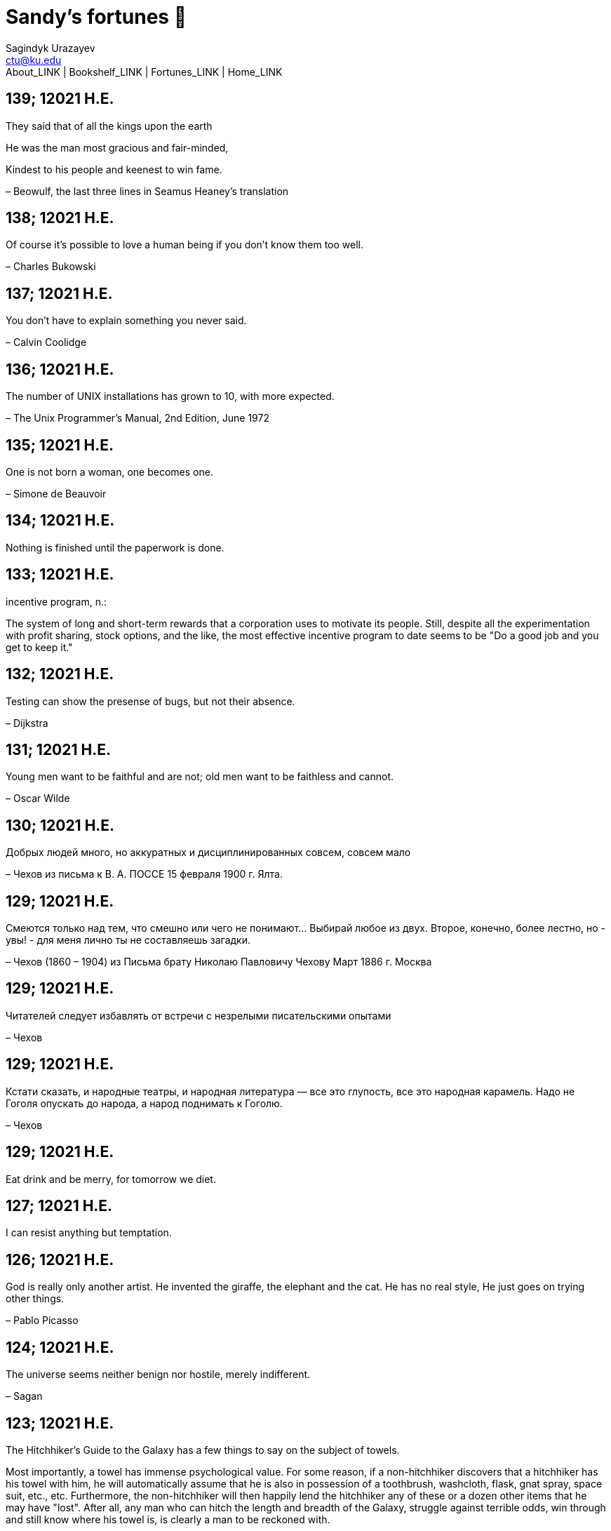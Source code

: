 = Sandy's fortunes 🥠
Sagindyk Urazayev <ctu@ku.edu>
About_LINK | Bookshelf_LINK | Fortunes_LINK | Home_LINK
:nofooter:
:experimental:

== 139; 12021 H.E.

They said that of all the kings upon the earth

He was the man most gracious and fair-minded,

Kindest to his people and keenest to win fame.

– Beowulf, the last three lines in Seamus Heaney's translation

== 138; 12021 H.E.

Of course it's possible to love a human being if you don't know them too
well.

– Charles Bukowski

== 137; 12021 H.E.

You don't have to explain something you never said.

– Calvin Coolidge

== 136; 12021 H.E.

The number of UNIX installations has grown to 10, with more expected.

– The Unix Programmer's Manual, 2nd Edition, June 1972

== 135; 12021 H.E.

One is not born a woman, one becomes one.

– Simone de Beauvoir

== 134; 12021 H.E.

Nothing is finished until the paperwork is done.

== 133; 12021 H.E.

incentive program, n.:

The system of long and short-term rewards that a corporation uses to
motivate its people. Still, despite all the experimentation with profit
sharing, stock options, and the like, the most effective incentive
program to date seems to be "Do a good job and you get to keep it."

== 132; 12021 H.E.

Testing can show the presense of bugs, but not their absence.

– Dijkstra

== 131; 12021 H.E.

Young men want to be faithful and are not; old men want to be faithless
and cannot.

– Oscar Wilde

== 130; 12021 H.E.

Добрых людей много, но аккуратных и дисциплинированных совсем, совсем
мало

– Чехов из письма к В. А. ПОССЕ 15 февраля 1900 г. Ялта.

== 129; 12021 H.E.

Смеются только над тем, что смешно или чего не понимают… Выбирай любое
из двух. Второе, конечно, более лестно, но - увы! - для меня лично ты не
составляешь загадки.

– Чехов (1860 – 1904) из Письма брату Николаю Павловичу Чехову Март 1886
г. Москва

== 129; 12021 H.E.

Читателей следует избавлять от встречи с незрелыми писательскими опытами

– Чехов

== 129; 12021 H.E.

Кстати сказать, и народные театры, и народная литература — все это
глупость, все это народная карамель. Надо не Гоголя опускать до народа,
а народ поднимать к Гоголю.

– Чехов

== 129; 12021 H.E.

Eat drink and be merry, for tomorrow we diet.

== 127; 12021 H.E.

I can resist anything but temptation.

== 126; 12021 H.E.

God is really only another artist. He invented the giraffe, the elephant
and the cat. He has no real style, He just goes on trying other things.

– Pablo Picasso

== 124; 12021 H.E.

The universe seems neither benign nor hostile, merely indifferent.

– Sagan

== 123; 12021 H.E.

The Hitchhiker's Guide to the Galaxy has a few things to say on the
subject of towels.

Most importantly, a towel has immense psychological value. For some
reason, if a non-hitchhiker discovers that a hitchhiker has his towel
with him, he will automatically assume that he is also in possession of
a toothbrush, washcloth, flask, gnat spray, space suit, etc., etc.
Furthermore, the non-hitchhiker will then happily lend the hitchhiker
any of these or a dozen other items that he may have "lost". After all,
any man who can hitch the length and breadth of the Galaxy, struggle
against terrible odds, win through and still know where his towel is, is
clearly a man to be reckoned with.

– Douglas Adams, "The Hitchhiker's Guide to the Galaxy"

== 122; 12021 H.E.

An honest tale speeds best being plainly told.

– William Shakespeare, "Henry VI"

== 121; 12021 H.E.

"God is a comedian playing to an audience too afraid to laugh."

— Voltaire

== 119; 12021 H.E.

There is nothing stranger in a strange land than the stranger who comes
to visit.

== 117; 12021 H.E.

Writing, to me, is simply thinking through my fingers.

– Isaac Asimov

== 116; 12021 H.E.

Because we don't think about future generations, they will never forget
us.

– Henrik Tikkanen

== 115; 12021 H.E.

Let us read, and let us dance; these two amusements will never do any
harm to the world.

― Voltaire

== 114; 12021 H.E.

Moderation in all things.

– Publius Terentius Afer [Terence]

== 114; 12021 H.E.

The man who runs may fight again.

– Menander

== 111; 12021 H.E.

The sum of the intelligence of the world is constant. The population is,
of course, growing.

== 110; 12021 H.E.

f u cn rd ths, u cn gt a gd jb n cmptr prgrmmng

== 109; 12021 H.E.

One often meets his destiny on the road he takes to avoid it.

— Master Oogway

== 108; 12021 H.E.

There are two ways of constructing a software design. One way is to make
it so simple that there are obviously no deficiencies and the other is
to make it so complicated that there are no obvious deficiencies. –
C.A.R. Hoare

== 100; 12021 H.E.

Ever get the feeling that the world's on tape and one of the reels is
missing?

– Rich Little

== 93; 12021 H.E.

Entropy isn't what it used to be.

== 84; 12021 H.E.

Entropy isn't what it used to be.

== 79; 12021 H.E.

Q: How many psychiatrists does it take to change a light bulb?

A: Only one, but it takes a long time, and the light bulb has to really
want to change.

== 71; 12021 H.E.

Nothing matters very much, and few things matter at all.

– Arthur Balfour

== 67; 12021 H.E.

Quality control, n.:

Assuring that the quality of a product does not get out of hand and add
to the cost of its manufacture or design.

== 54; 12021 H.E.

Don't be distracted by the what-if's, should-have's, and if-only's. The
one thing you choose for yourself - that is the truth of your universe.

– Kamina

== 42; 12021 H.E.

A true man never dies, even when he's killed.

– Kamina

== 33; 12021 H.E.

Нравственные поговорки бывают удивительно полезны в тех случаях, когда
мы от себя мало что можем выдумать себе в оправдание.

== 31; 12021 H.E.

If you know pain and hardship, it’s easier to be kind to others.

– Ryoji Kaji

== 30; 12021 H.E.

Anywhere can be paradise as long as you have the will to live. After
all, you are alive, so you will always have the chance to be happy. As
long as the Sun, the Moon, and the Earth exist, everything will be all
right.

– Yui Ikari

== 29; 12021 H.E.

Whether I live or die makes no great difference. In truth, death may be
the only absolute freedom there is.

– Kaworu Nagisa

== 25; 12021 H.E.

Who the hell do you think I am?!

– Kamina

== 24; 12021 H.E.

The dreams of those who've fallen! The hopes of those who'll follow!
Those two sets of dreams weave together into a double helix! Drilling a
path towards tomorrow! And that's Tengen Toppa! That's Gurren Lagann!

– Simon

== 23; 12021 H.E.

Believe in yourself. Not in the you who believes in me. Not the me who
believes in you. Believe in the you who believes in yourself.

– Kamina

== 21; 12021 H.E.

There once was a man who went to a computer trade show. Each day as he
entered, the man told the guard at the door: "I am a great thief,
renowned for my feats of shoplifting. Be forewarned, for this trade show
shall not escape unplundered." This speech disturbed the guard greatly,
because there were millions of dollars of computer equipment inside, so
he watched the man carefully. But the man merely wandered from booth to
booth, humming quietly to himself.

When the man left, the guard took him aside and searched his clothes,
but nothing was to be found.

On the next day of the trade show, the man returned and chided the
guard, saying: "I escaped with a vast booty yesterday, but today will be
even better." So the guard watched him ever more closely, but to no
avail.

On the final day of the trade show, the guard could restrain his
curiosity no longer. "Sir Thief," he said, "I am so perplexed, I cannot
live in peace. Please enlighten me. What is it that you are stealing?"

The man smiled. "I am stealing ideas," he said.

== 20; 12021 H.E.

Prince Wang's programmer was coding software. His fingers danced upon
the keyboard. The program compiled without and error message, and the
program ran like a gentle wind.

"Excellent!" the Prince exclaimed. "Your technique is faultless!"

"Technique?" said the programmer, turning from his terminal, "What I
follow is Tao – beyond all techniques! When I first began to program, I
would see before me the whole problem in one mass. After three years, I
no longer saw this mass. Instead, I used subroutines. But now I see
nothing. My whole being exists in a formless void. My senses are idle.
My spirit, free to work without a plan, follows its own instinct. In
short, my program writes itself. True, sometimes there are difficult
problems. I see them coming, I slow down, I watch silently. Then I
change a single line of code and the difficulties vanish like puffs of
idle smoke. I then compile the program. I sit still and let the joy of
the work fill my being. I close my eyes for a moment and then log off."

Prince Wang said, "Would that all of my programmers were as wise!"

– Geoffrey James, "The Tao of Programming"

== 17; 12021 H.E.

A truly great man will neither trample on a worm nor sneak to an
emperor.

– B. Franklin

== 356; 12020 H.E.

TV is chewing gum for the eyes.

– Frank Lloyd Wright

== 342; 12020 H.E.

By studying the masters – not their pupils.

— Niels Henrik Abel

== 341; 12020 H.E.

My name is Ozymandias, King of Kings;

Look on my Works, ye Mighty, and despair!

== 338; 12020 H.E.

The unexamined life is not worth living

– Socrates

== 336; 12020 H.E.

The longest part of the journey is said to be the passing of the gate.

– Marcus Terentius Varro

== 335; 12020 H.E.

"When you wake up in the morning, Pooh," said Piglet at last, "what's
the first thing you say to yourserf?"

"What's for breakfast?" said Pooh. "What do _you_ say, Piglet?"

"I say, I wonder what's going to happen exciting _today_?" said Piglet.

Pooh nodded thoughtfully.

"It's the same thing," he said.

== 331; 12020 H.E.

Q: How many Harvard MBA's does it take to screw in a light bulb?

A: Just one. He grasps it firmly and the universe revolves around him.

== 322; 12020 H.E.

Don’t go around saying the world owes you a living. The world owes you
nothing. It was here first.

— Mark Twain

== 318; 12020 H.E.

The only thing we have to fear is fear itself.

— Franklin Delano Roosevelt

== 315; 12020 H.E.

Judge each day not by the harvest you reap, but by the seeds you plant.

— Robert Louis Stevenson (Found on the back of my red wine vinegar
bottle)

== 314; 12020 H.E.

The devil can cite Scripture for his purpose.

— William Shakespeare, “The Merchant of Venice”

== 313; 12020 H.E.

University politics are vicious precisely because the stakes are so
small.

— C. P. Snow (see "Sayre's law")

== 305; 12020 H.E.

It doesn't interest me what you do for a living. I want to know what you
ache for and if you dare to dream of meeting your heart's longing.

It doesn't interest me how old you are. I want to know if you will risk
looking like a fool for love, for your dream, for the adventure of being
alive.

— Oriah Mountain Dreamer

== 303; 12020 H.E.

Liberty lies in the hearts of men and women; when it dies there, no
constitution, no law, no court can save it; no constitution, no law, no
court can even do much to help it.

— Learned Hand, Spirit of Liberty

== 300; 12020 H.E.

For there are moments when one can neither think nor feel. And if one
can neither think nor feel, she thought, where is one?

— Virginia Woolf, "To the Lighthouse"

== 299; 12020 H.E.

Are we THERE yet?

Note: that is actually how I was taught Fundamental theorem of calculus

== 295; 12020 H.E.

When I reflect upon the number of disagreeable people who I know who
have gone to a better world, I am moved to lead a different life.

— Mark Twain, Pudd'nhead Wilson

== 292; 12020 H.E.

Q: How many lawyers does it take to change a light bulb?

A: Whereas the party of the first part, also known as "Lawyer", and the
party of the second part, also known as "Light Bulb", do hereby and
forthwith agree to a transaction wherein the party of the second part
shall be removed from the current position as a result of failure to
perform previously agreed upon duties, i.e., the lighting, elucidation,
and otherwise illumination of the area ranging from the front (north)
door, through the entryway, terminating at an area just inside the
primary living area, demarcated by the beginning of the carpet, any
spillover illumination being at the option of the party of the second
part and not required by the aforementioned agreement between the
parties.

The aforementioned removal transaction shall include, but not be limited
to, the following. The party of the first part shall, with or without
elevation at his option, by means of a chair, stepstool, ladder or any
other means of elevation, grasp the party of the second part and rotate
the party of the second part in a counter-clockwise direction, this
point being tendered non-negotiable. Upon reaching a point where the
party of the second part becomes fully detached from the receptacle, the
party of the first part shall have the option of disposing of the party
of the second part in a manner consistent with all relevant and
applicable local, state and federal statutes. Once separation and
disposal have been achieved, the party of the first part shall have the
option of beginning installation. Aforesaid installation shall occur in
a manner consistent with the reverse of the procedures described in step
one of this self-same document, being careful to note that the rotation
should occur in a clockwise direction, this point also being
non-negotiable. The above described steps may be performed, at the
option of the party of the first part, by any or all agents authorized
by him, the objective being to produce the most possible revenue for the
Partnership.

== 285; 12020 H.E.

Zounds! I was never so bethumped with words since I first called my
brother's father dad.

— William Shakespeare, "Kind John"

== 281; 12020 H.E.

In a mad world, only the mad are sane.

— Akira Kurosawa

== 280; 12020 H.E.

Ours [i.e., the Christian religion] is assuredly the most ridiculous,
the most absurd and the most bloody religion which has ever infected
this world. Your Majesty will do the human race an eternal service by
extirpating this infamous superstition, I do not say among the rabble,
who are not worthy of being enlightened and who are apt for every yoke;
I say among honest people, among men who think, among those who wish to
think. … My one regret in dying is that I cannot aid you in this noble
enterprise, the finest and most respectable which the human mind can
point out.

— Voltaire to Frederick II, 1767

== 278; 12020 H.E.

Go to Heaven for the climate, Hell for the company.

— Mark Twain

== 275; 12020 H.E.

Fate goes ever as fate must.

— Beowulf, 455

== 274; 12020 H.E.

Those who would give up essential Liberty, to purchase a little
temporary Safety, deserve neither Liberty nor Safety.

— Benjamin Franklin

== 273; 12020 H.E.

The meaning of life is that it ends

— Franz Kafka

== 272; 12020 H.E.

Thank goodness technology progressed to the point where we don't have to
deal with our issues privately

== 271; 12020 H.E.

All it takes for evil to succeed, is for good people to say - "It's a
business"

== 265; 12020 H.E.

There are no bad questions, only horrible answers

== 260; 12020 H.E.

Men learn to love the woman they are attracted to. Women learn to become
attracted to the man they fall in love with.

— Woody Allen

== 259; 12020 H.E.

Man plans, God laughs

== 257; 12020 H.E.

No good deed goes unpunished.

== 256; 12020 H.E.

There are no sides in this world, only players

== 249; 12020 H.E.

Nature abhors a vacuum.

— Aristotle

== 248; 12020 H.E.

A wise man can learn more from a foolish question than a fool can learn
from a wise answer.

— Bruce Lee

== 247; 12020 H.E.

Those who abjure violence can do so only because others are committing
violence on their behalf.

— George Orwell

== 241; 12020 H.E.

Misery is wasted on the miserable.

— _Louie_

== 238; 12020 H.E.

Almost nothing great has ever been done in the world except by the
genius and firmness of a single man combating the prejudices of the
multitude.

— Voltaire, correspondence with Catherine the Great

== 237; 12020 H.E.

Most people do not really want freedom, because freedom involves
responsibility, and most people are frightened of responsibility.

— Sigmund Freud, Civilization and Its Discontents

== 236; 12020 H.E.

Вот как нам писать. Пушкин приступает прямо к делу. Другой бы начал
описывать гостей, комнаты, а он вводит в действие сразу

— Л. Н. Толстой (запись в дневнике С. А. Толстой от 19 марта 1873).

== 232; 12020 H.E.

"Internally, Emacs still belives it’s a text program, and we pretend Xt
is a text terminal, and we pretend GTK is an Xt toolkit. It’s a fractal
of delusion."

— marai2 (Hackernews comments)

== 230; 12020 H.E.

Against stupidity the very gods; Themselves contend in vain.

— Friedrich Schiller

== 226; 12020 H.E.

Life is too important to be taken seriously.

— Oscar Wilde

== 223; 12020 H.E.

To live is the rarest thing in the world. Most people exist, that is
all.

— Oscar Wilde

== 222; 12020 H.E.

Be yourself; everyone else is already taken.

— Oscar Wilde

== 219; 12020 H.E.

Let us cultivate our garden.

— Candide

== 214; 12020 H.E.

Religion is like a blind man looking in a black room for a black cat
that isn't there, and finding it.

— Oscar Wilde

== 213; 12020 H.E.

In all the known history of Mankind, advances have been made primarily
in physical technology; in the capacity of handling the inanimate world
about Man. Control of self and society has been left to to chance or to
the vague gropings of intuitive ethical systems based on inspiration and
emotion. As a result no culture of greater stability than about
fifty-five percent has ever existed, and these only as the result of
great human misery.

— Isaac Asimov

== 212; 12020 H.E.

The true delight is in the finding out rather than in the knowing.

— Isaac Asimov

== 207; 12020 H.E.

Excessive bureaucracy is the start of the fall of any civilization

== 206; 12020 H.E.

Все счастливые семьи похожи друг на друга, каждая несчастливая семья
несчастлива по-своему.

— Leo Tolstoy

== 205; 12020 H.E.

It seems to me, Golan, that the advance of civilization is nothing but
an exercise in the limiting of privacy.

— Janov Pelorat, _Foundation’s Edge_

== 204; 12020 H.E.

Any sufficiently advanced technology is indistinguishable from magic.

— Arthur C. Clarke

== 203; 12020 H.E.

If this is the solution, I want my problem back.

— nosystemd.org

== 202; 12020 H.E.

Most people are other people. Their thoughts are someone else's
opinions, their lives a mimicry, their passions a quotation.

— Oscar Wilde

== 201; 12020 H.E.

Never let your sense of morals prevent you from doing what is right

— Isaac Asimov

== 199; 12020 H.E.

Those who can make you believe absurdities can make you commit
atrocities.

— Voltaire

== 197; 12020 H.E.

Violence is the last refuge of the incompetent.

— Isaac Asimov

== 196; 12020 H.E.

Committee, n.:

A group of men who individually can do nothing but as a group decide
that nothing can be done.

– Fred Allen

== Monday, July 6th, 2020

"When I picture it in my head I think of the early web as more of a
library. Over time it has transitioned into a shopping mall."

– chris_f (Hacker News comments)

== Saturday, July 4th, 2020

In each of us sleeps a genius… and his sleep gets deeper everyday.

== Tuesday, June 23, 2020

The galaxies hum the shape and form in their essence. That is their
secret.

The particles whisper of the nature of proper interactions. That is
their game.

And during a storm, in the forest, on the right night, it is no secret
that the leaves all sing of God.

– Exurb1a, _The Fifth Science_

== Tuesday, June 9, 2020

It is by the fortune of God that, in this country, we have three
benefits: freedom of speech, freedom of thought, and the wisdom never to
use either. – Mark Twain

== Wednesday, May 20, 2020

C++ is history repeated as tragedy. Java is history repeated as farce. –
Scott McKay
